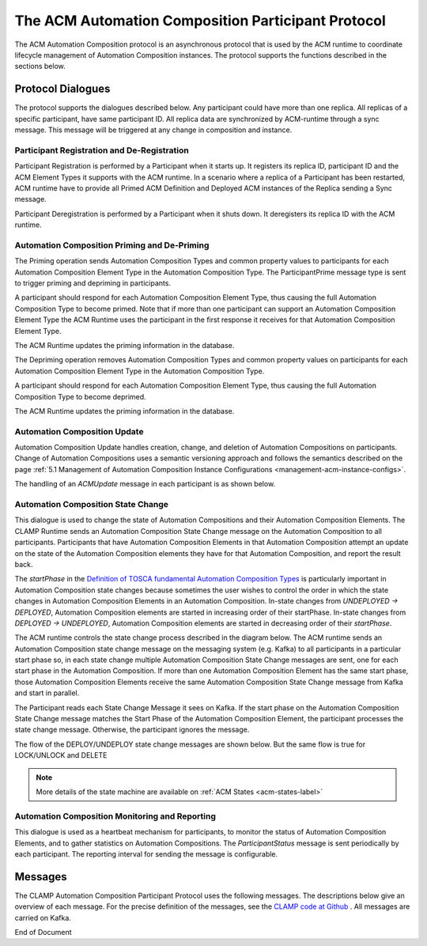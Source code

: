 .. This work is licensed under a Creative Commons Attribution 4.0 International License.

.. _acm-participant-protocol-label:

The ACM Automation Composition Participant Protocol
###################################################

The ACM Automation Composition protocol is an asynchronous protocol that is used by the ACM
runtime to coordinate lifecycle management of Automation Composition instances. The protocol
supports the functions described in the sections below.


Protocol Dialogues
==================

The protocol supports the dialogues described below.
Any participant could have more than one replica. All replicas of a specific participant, have same participant ID.
All replica data are synchronized by ACM-runtime through a sync message. This message will be triggered at any change in composition and instance.

Participant Registration and De-Registration
--------------------------------------------

Participant Registration is performed by a Participant when it starts up.
It registers its replica ID, participant ID and the ACM Element Types it supports with the ACM runtime.
In a scenario where a replica of a Participant has been restarted, ACM runtime have to provide all Primed ACM Definition and Deployed ACM instances of the Replica sending a Sync message.


.. image:: ../images/system-dialogues/RegisterParticipant.png


Participant Deregistration is performed by a Participant when it shuts down. It deregisters its replica ID with the ACM runtime.

.. image:: ../images/system-dialogues/DeregisterParticipant.png


Automation Composition Priming and De-Priming
---------------------------------------------

The Priming operation sends Automation Composition Types and common property values to participants for each Automation Composition Element Type in the Automation Composition Type. The ParticipantPrime message type is sent to trigger priming and depriming in participants.

.. image:: ../images/system-dialogues/PrimeAcTypeOnPpnts.png

A participant should respond for each Automation Composition Element Type, thus causing the full Automation Composition Type to become primed. Note that if more than one participant can support an Automation Composition Element Type the ACM Runtime uses the participant in the first response it receives for that Automation Composition Element Type.

.. image:: ../images/system-dialogues/PrimeAcTypeMultiplePpnts.png

The ACM Runtime updates the priming information in the database.

.. image:: ../images/system-dialogues/PrimeInfoUpdatedInDb.png

The Depriming operation removes Automation Composition Types and common property values on participants for each Automation Composition Element Type in the Automation Composition Type.

.. image:: ../images/system-dialogues/DeprimeOnParticipants.png

A participant should respond for each Automation Composition Element Type, thus causing the full Automation Composition Type to become deprimed.

.. image:: ../images/system-dialogues/DeprimeElements.png

The ACM Runtime updates the priming information in the database.

.. image:: ../images/system-dialogues/UpdateDeprimeInDb.png

Automation Composition Update
-----------------------------

Automation Composition Update handles creation, change, and deletion of Automation Compositions on
participants. Change of Automation Compositions uses a semantic versioning approach and follows the
semantics described on the page :ref:`5.1 Management of Automation Composition Instance
Configurations <management-acm-instance-configs>`.

.. image:: ../images/acm-participants-protocol/acm-update.png

The handling of an *ACMUpdate* message in each participant is as shown below.

.. image:: ../images/acm-participants-protocol/acm-update-msg.png

Automation Composition State Change
-----------------------------------

This dialogue is used to change the state of Automation Compositions and their Automation
Composition Elements. The CLAMP Runtime sends an Automation Composition State Change message on the
Automation Composition to all participants. Participants that have Automation Composition Elements
in that Automation Composition attempt an update on the state of the Automation Composition
elements they have for that Automation Composition, and report the result back.

The *startPhase* in the `Definition of TOSCA fundamental Automation Composition Types
<https://github.com/onap/policy-clamp/blob/master/common/src/main/resources/tosca/AutomationCompositionTOSCAServiceTemplateTypes.yaml>`_
is particularly important in Automation Composition state changes because sometimes the user wishes
to control the order in which the state changes in Automation Composition Elements in an Automation
Composition. In-state changes from *UNDEPLOYED → DEPLOYED*,
Automation Composition elements are started in increasing order of their startPhase. In-state
changes from *DEPLOYED → UNDEPLOYED*, Automation Composition
elements are started in decreasing order of their *startPhase*.

The ACM runtime controls the state change process described in the diagram below. The ACM
runtime sends an Automation Composition state change message on the messaging system (e.g. Kafka) to all participants in a
particular start phase so, in each state change multiple Automation Composition State Change
messages are sent, one for each start phase in the Automation Composition. If more than one
Automation Composition Element has the same start phase, those Automation Composition Elements
receive the same Automation Composition State Change message from Kafka and start in parallel.

The Participant reads each State Change Message it sees on Kafka. If the start phase on the
Automation Composition State Change message matches the Start Phase of the Automation Composition
Element, the participant processes the state change message. Otherwise, the participant ignores the
message.

.. image:: ../images/acm-participants-protocol/acm-state-change.png

The flow of the DEPLOY/UNDEPLOY state change messages are shown below. But the same flow is true for LOCK/UNLOCK and DELETE

.. note:: More details of the state machine are available on :ref:`ACM States <acm-states-label>`

.. image:: ../images/acm-participants-protocol/acm-state-change-msg.png

Automation Composition Monitoring and Reporting
-----------------------------------------------

This dialogue is used as a heartbeat mechanism for participants, to monitor the status of
Automation Composition Elements, and to gather statistics on Automation Compositions. The
*ParticipantStatus* message is sent periodically by each participant. The reporting interval for
sending the message is configurable.

.. image:: ../images/acm-participants-protocol/acm-monitoring.png


Messages
========

The CLAMP Automation Composition Participant Protocol uses the following messages. The
descriptions below give an overview of each message. For the precise definition of the messages,
see the `CLAMP code at Github
<https://github.com/onap/policy-clamp/tree/master/models/src/main/java/org/onap/policy/clamp/models/acm/messages/kafka/participant>`_
. All messages are carried on Kafka.

.. csv-table:: ACM Messages
  :file: ../files/ACM-Message-Table.csv
  :header-rows: 1


End of Document
